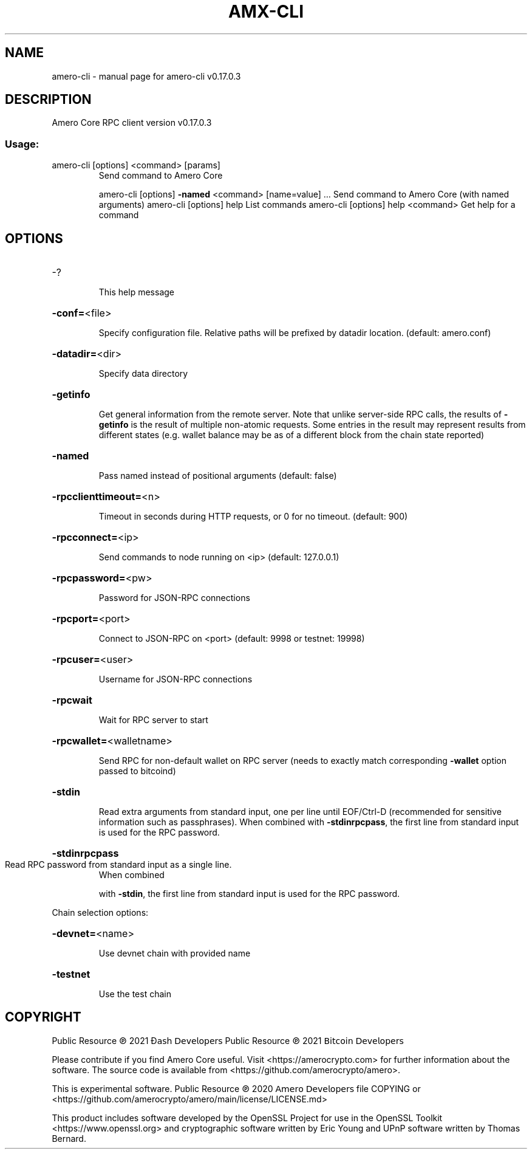 .\" DO NOT MODIFY THIS FILE!  It was generated by help2man 1.48.3.
.TH AMX-CLI "1" "May 2021" "amero-cli v0.17.0.3" "User Commands"
.SH NAME
amero-cli \- manual page for amero-cli v0.17.0.3
.SH DESCRIPTION
Amero Core RPC client version v0.17.0.3
.SS "Usage:"
.TP
amero\-cli [options] <command> [params]
Send command to Amero Core
.IP
amero\-cli [options] \fB\-named\fR <command> [name=value] ... Send command to Amero Core (with named arguments)
amero\-cli [options] help                List commands
amero\-cli [options] help <command>      Get help for a command
.SH OPTIONS
.HP
\-?
.IP
This help message
.HP
\fB\-conf=\fR<file>
.IP
Specify configuration file. Relative paths will be prefixed by datadir
location. (default: amero.conf)
.HP
\fB\-datadir=\fR<dir>
.IP
Specify data directory
.HP
\fB\-getinfo\fR
.IP
Get general information from the remote server. Note that unlike
server\-side RPC calls, the results of \fB\-getinfo\fR is the result of
multiple non\-atomic requests. Some entries in the result may
represent results from different states (e.g. wallet balance may
be as of a different block from the chain state reported)
.HP
\fB\-named\fR
.IP
Pass named instead of positional arguments (default: false)
.HP
\fB\-rpcclienttimeout=\fR<n>
.IP
Timeout in seconds during HTTP requests, or 0 for no timeout. (default:
900)
.HP
\fB\-rpcconnect=\fR<ip>
.IP
Send commands to node running on <ip> (default: 127.0.0.1)
.HP
\fB\-rpcpassword=\fR<pw>
.IP
Password for JSON\-RPC connections
.HP
\fB\-rpcport=\fR<port>
.IP
Connect to JSON\-RPC on <port> (default: 9998 or testnet: 19998)
.HP
\fB\-rpcuser=\fR<user>
.IP
Username for JSON\-RPC connections
.HP
\fB\-rpcwait\fR
.IP
Wait for RPC server to start
.HP
\fB\-rpcwallet=\fR<walletname>
.IP
Send RPC for non\-default wallet on RPC server (needs to exactly match
corresponding \fB\-wallet\fR option passed to bitcoind)
.HP
\fB\-stdin\fR
.IP
Read extra arguments from standard input, one per line until EOF/Ctrl\-D
(recommended for sensitive information such as passphrases).
When combined with \fB\-stdinrpcpass\fR, the first line from standard
input is used for the RPC password.
.HP
\fB\-stdinrpcpass\fR
.TP
Read RPC password from standard input as a single line.
When combined
.IP
with \fB\-stdin\fR, the first line from standard input is used for the
RPC password.
.PP
Chain selection options:
.HP
\fB\-devnet=\fR<name>
.IP
Use devnet chain with provided name
.HP
\fB\-testnet\fR
.IP
Use the test chain
.SH COPYRIGHT
Public Resource ℗ 2021 Đ𝖺𝗌𝗁 𝖣𝖾𝗏𝖾𝗅𝗈𝗉𝖾𝗋𝗌
Public Resource ℗ 2021 𝖡𝗂𝗍𝖼𝗈𝗂𝗇 𝖣𝖾𝗏𝖾𝗅𝗈𝗉𝖾𝗋𝗌

Please contribute if you find Amero Core useful. Visit <https://amerocrypto.com> for
further information about the software.
The source code is available from <https://github.com/amerocrypto/amero>.

This is experimental software.
Public Resource ℗ 2020 𝖠𝗆𝖾𝗋𝗈 𝖣𝖾𝗏𝖾𝗅𝗈𝗉𝖾𝗋𝗌 file COPYING
or <https://github.com/amerocrypto/amero/main/license/LICENSE.md>

This product includes software developed by the OpenSSL Project for use in the
OpenSSL Toolkit <https://www.openssl.org> and cryptographic software written by
Eric Young and UPnP software written by Thomas Bernard.
